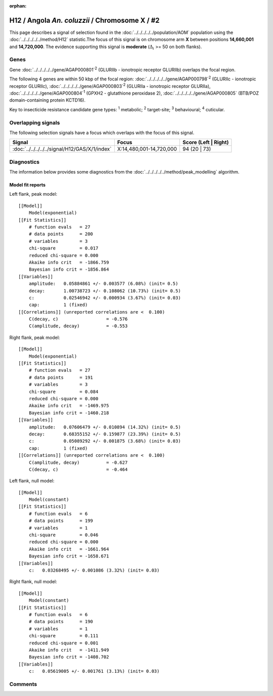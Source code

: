 :orphan:




H12 / Angola *An. coluzzii* / Chromosome X / #2
===============================================

This page describes a signal of selection found in the
:doc:`../../../../../population/AOM` population using the
:doc:`../../../../../method/H12` statistic.The focus of this signal is on chromosome arm
**X** between positions **14,660,001** and
**14,720,000**.
The evidence supporting this signal is
**moderate** (:math:`\Delta_{i}` >= 50 on both flanks).

.. raw:: html
    :file: peak_location.html

.. raw:: html

    <div class='bokeh-figure figure'><p class='caption'>
    <strong>Signal location</strong>. Blue markers
    show the values of the selection statistic.
    The dashed black line shows the fitted peak model. The shaded red area
    shows the focus of the selection signal. The shaded blue area shows
    the genomic region in linkage with the selection event. Use the
    mouse wheel or the controls at the top right of the plot to zoom in, and hover
    over genes to see gene names and descriptions.
    </p></div>

Genes
-----



Gene :doc:`../../../../../gene/AGAP000801`:sup:`2` (GLURIIb - ionotropic receptor GLURIIb) overlaps the focal region.





The following 4 genes are within 50 kbp of the focal
region: :doc:`../../../../../gene/AGAP000798`:sup:`2` (GLURIIc - ionotropic receptor GLURIIc),  :doc:`../../../../../gene/AGAP000803`:sup:`2` (GLURIIa - ionotropic receptor GLURIIa),  :doc:`../../../../../gene/AGAP000804`:sup:`1` (GPXH2 - glutathione peroxidase 2),  :doc:`../../../../../gene/AGAP000805` (BTB/POZ domain-containing protein KCTD16).


Key to insecticide resistance candidate gene types: :sup:`1` metabolic;
:sup:`2` target-site; :sup:`3` behavioural; :sup:`4` cuticular.

Overlapping signals
-------------------

The following selection signals have a focus which overlaps with the
focus of this signal.

.. cssclass:: table-hover
.. csv-table::
    :widths: auto
    :header: Signal,Focus,Score (Left | Right)

    :doc:`../../../../../signal/H12/GAS/X/1/index`, "X:14,480,001-14,720,000", 94 (20 | 73)
    



Diagnostics
-----------

The information below provides some diagnostics from the
:doc:`../../../../../method/peak_modelling` algorithm.

.. raw:: html

    <div class="figure">
    <img src="../../../../../_static/data/signal/H12/AOM/X/2/peak_context.png"/>
    <p class="caption"><strong>Selection signal in context</strong>. @@TODO</p>
    </div>

.. raw:: html

    <div class="figure">
    <img src="../../../../../_static/data/signal/H12/AOM/X/2/peak_targetting.png"/>
    <p class="caption"><strong>Peak targetting</strong>. @@TODO</p>
    </div>

.. raw:: html

    <div class="figure">
    <img src="../../../../../_static/data/signal/H12/AOM/X/2/peak_fit.png"/>
    <p class="caption"><strong>Peak fitting diagnostics</strong>. @@TODO</p>
    </div>

Model fit reports
~~~~~~~~~~~~~~~~~

Left flank, peak model::

    [[Model]]
        Model(exponential)
    [[Fit Statistics]]
        # function evals   = 27
        # data points      = 200
        # variables        = 3
        chi-square         = 0.017
        reduced chi-square = 0.000
        Akaike info crit   = -1866.759
        Bayesian info crit = -1856.864
    [[Variables]]
        amplitude:   0.05884861 +/- 0.003577 (6.08%) (init= 0.5)
        decay:       1.00738723 +/- 0.108062 (10.73%) (init= 0.5)
        c:           0.02546942 +/- 0.000934 (3.67%) (init= 0.03)
        cap:         1 (fixed)
    [[Correlations]] (unreported correlations are <  0.100)
        C(decay, c)                  = -0.576 
        C(amplitude, decay)          = -0.553 


Right flank, peak model::

    [[Model]]
        Model(exponential)
    [[Fit Statistics]]
        # function evals   = 27
        # data points      = 191
        # variables        = 3
        chi-square         = 0.084
        reduced chi-square = 0.000
        Akaike info crit   = -1469.975
        Bayesian info crit = -1460.218
    [[Variables]]
        amplitude:   0.07606479 +/- 0.010894 (14.32%) (init= 0.5)
        decay:       0.68355152 +/- 0.159877 (23.39%) (init= 0.5)
        c:           0.05089292 +/- 0.001875 (3.68%) (init= 0.03)
        cap:         1 (fixed)
    [[Correlations]] (unreported correlations are <  0.100)
        C(amplitude, decay)          = -0.627 
        C(decay, c)                  = -0.464 


Left flank, null model::

    [[Model]]
        Model(constant)
    [[Fit Statistics]]
        # function evals   = 6
        # data points      = 199
        # variables        = 1
        chi-square         = 0.046
        reduced chi-square = 0.000
        Akaike info crit   = -1661.964
        Bayesian info crit = -1658.671
    [[Variables]]
        c:   0.03268495 +/- 0.001086 (3.32%) (init= 0.03)


Right flank, null model::

    [[Model]]
        Model(constant)
    [[Fit Statistics]]
        # function evals   = 6
        # data points      = 190
        # variables        = 1
        chi-square         = 0.111
        reduced chi-square = 0.001
        Akaike info crit   = -1411.949
        Bayesian info crit = -1408.702
    [[Variables]]
        c:   0.05619005 +/- 0.001761 (3.13%) (init= 0.03)


Comments
--------


.. raw:: html

    <div id="disqus_thread"></div>
    <script>
    
    (function() { // DON'T EDIT BELOW THIS LINE
    var d = document, s = d.createElement('script');
    s.src = 'https://agam-selection-atlas.disqus.com/embed.js';
    s.setAttribute('data-timestamp', +new Date());
    (d.head || d.body).appendChild(s);
    })();
    </script>
    <noscript>Please enable JavaScript to view the <a href="https://disqus.com/?ref_noscript">comments.</a></noscript>



